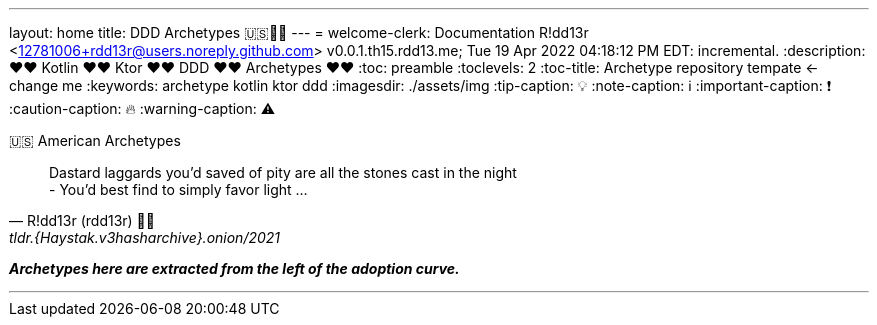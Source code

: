 ---
layout: home
title: DDD Archetypes 🇺🇸💙💛
---
= welcome-clerk: Documentation
R!dd13r <12781006+rdd13r@users.noreply.github.com>
v0.0.1.th15.rdd13.me; Tue 19 Apr 2022 04:18:12 PM EDT: incremental.
:description: ❤❤ Kotlin ❤❤ Ktor ❤❤ DDD ❤❤ Archetypes ❤❤
:toc: preamble
:toclevels: 2
:toc-title: Archetype repository tempate <- change me
:keywords: archetype kotlin ktor ddd
:imagesdir: ./assets/img
:tip-caption: 💡️
:note-caption: ℹ️
:important-caption: ❗
:caution-caption: 🔥
:warning-caption: ⚠️

.🇺🇸 American Archetypes
[quote, R!dd13r (rdd13r) 💙💛, tldr.{Haystak.v3hasharchive}.onion/2021]
____
Dastard laggards you'd saved of pity are all the stones cast in the night +
- You'd best find to simply favor light ...
____

*_Archetypes here are extracted from the left of the adoption curve._*

'''


